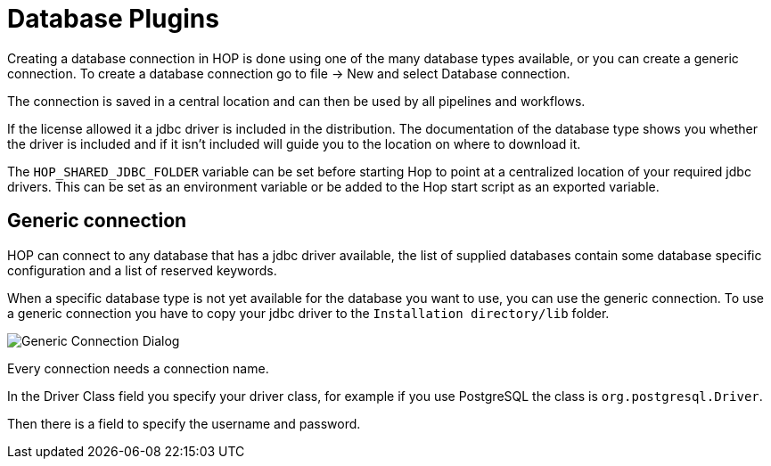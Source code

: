 ////
Licensed to the Apache Software Foundation (ASF) under one
or more contributor license agreements.  See the NOTICE file
distributed with this work for additional information
regarding copyright ownership.  The ASF licenses this file
to you under the Apache License, Version 2.0 (the
"License"); you may not use this file except in compliance
with the License.  You may obtain a copy of the License at
  http://www.apache.org/licenses/LICENSE-2.0
Unless required by applicable law or agreed to in writing,
software distributed under the License is distributed on an
"AS IS" BASIS, WITHOUT WARRANTIES OR CONDITIONS OF ANY
KIND, either express or implied.  See the License for the
specific language governing permissions and limitations
under the License.
////
[[database-plugins]]
:imagesdir: ../../assets/images
= Database Plugins

Creating a database connection in HOP is done using one of the many database types available, or you can create a generic connection.
To create a database connection go to file -> New and select Database connection.

The connection is saved in a central location and can then be used by all pipelines and workflows.

If the license allowed it a jdbc driver is included in the distribution. The documentation of the database type shows you whether the driver is included and if it isn't included will guide you to the location on where to download it.

The `HOP_SHARED_JDBC_FOLDER` variable can be set before starting Hop to point at a centralized location of your required jdbc drivers. This can be set as an environment variable or be added to the Hop start script as an exported variable.

== Generic connection
HOP can connect to any database that has a jdbc driver available, the list of supplied databases contain some database specific configuration and a list of reserved keywords.

When a specific database type is not yet available for the database you want to use, you can use the generic connection. To use a generic connection you have to copy your jdbc driver to the `Installation directory/lib` folder. 

image::generic_connection.png[Generic Connection Dialog]

Every connection needs a connection name.

In the Driver Class field you specify your driver class, for example if you use PostgreSQL the class is `org.postgresql.Driver`.

Then there is a field to specify the username and password.


// tag::website-links[]
// end::website-links[]